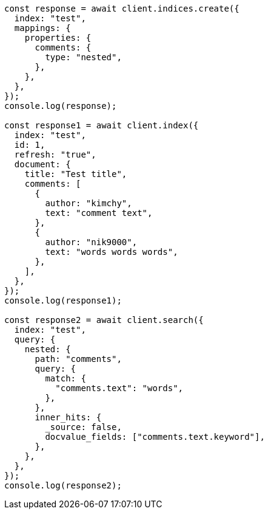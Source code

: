 // This file is autogenerated, DO NOT EDIT
// Use `node scripts/generate-docs-examples.js` to generate the docs examples

[source, js]
----
const response = await client.indices.create({
  index: "test",
  mappings: {
    properties: {
      comments: {
        type: "nested",
      },
    },
  },
});
console.log(response);

const response1 = await client.index({
  index: "test",
  id: 1,
  refresh: "true",
  document: {
    title: "Test title",
    comments: [
      {
        author: "kimchy",
        text: "comment text",
      },
      {
        author: "nik9000",
        text: "words words words",
      },
    ],
  },
});
console.log(response1);

const response2 = await client.search({
  index: "test",
  query: {
    nested: {
      path: "comments",
      query: {
        match: {
          "comments.text": "words",
        },
      },
      inner_hits: {
        _source: false,
        docvalue_fields: ["comments.text.keyword"],
      },
    },
  },
});
console.log(response2);
----
